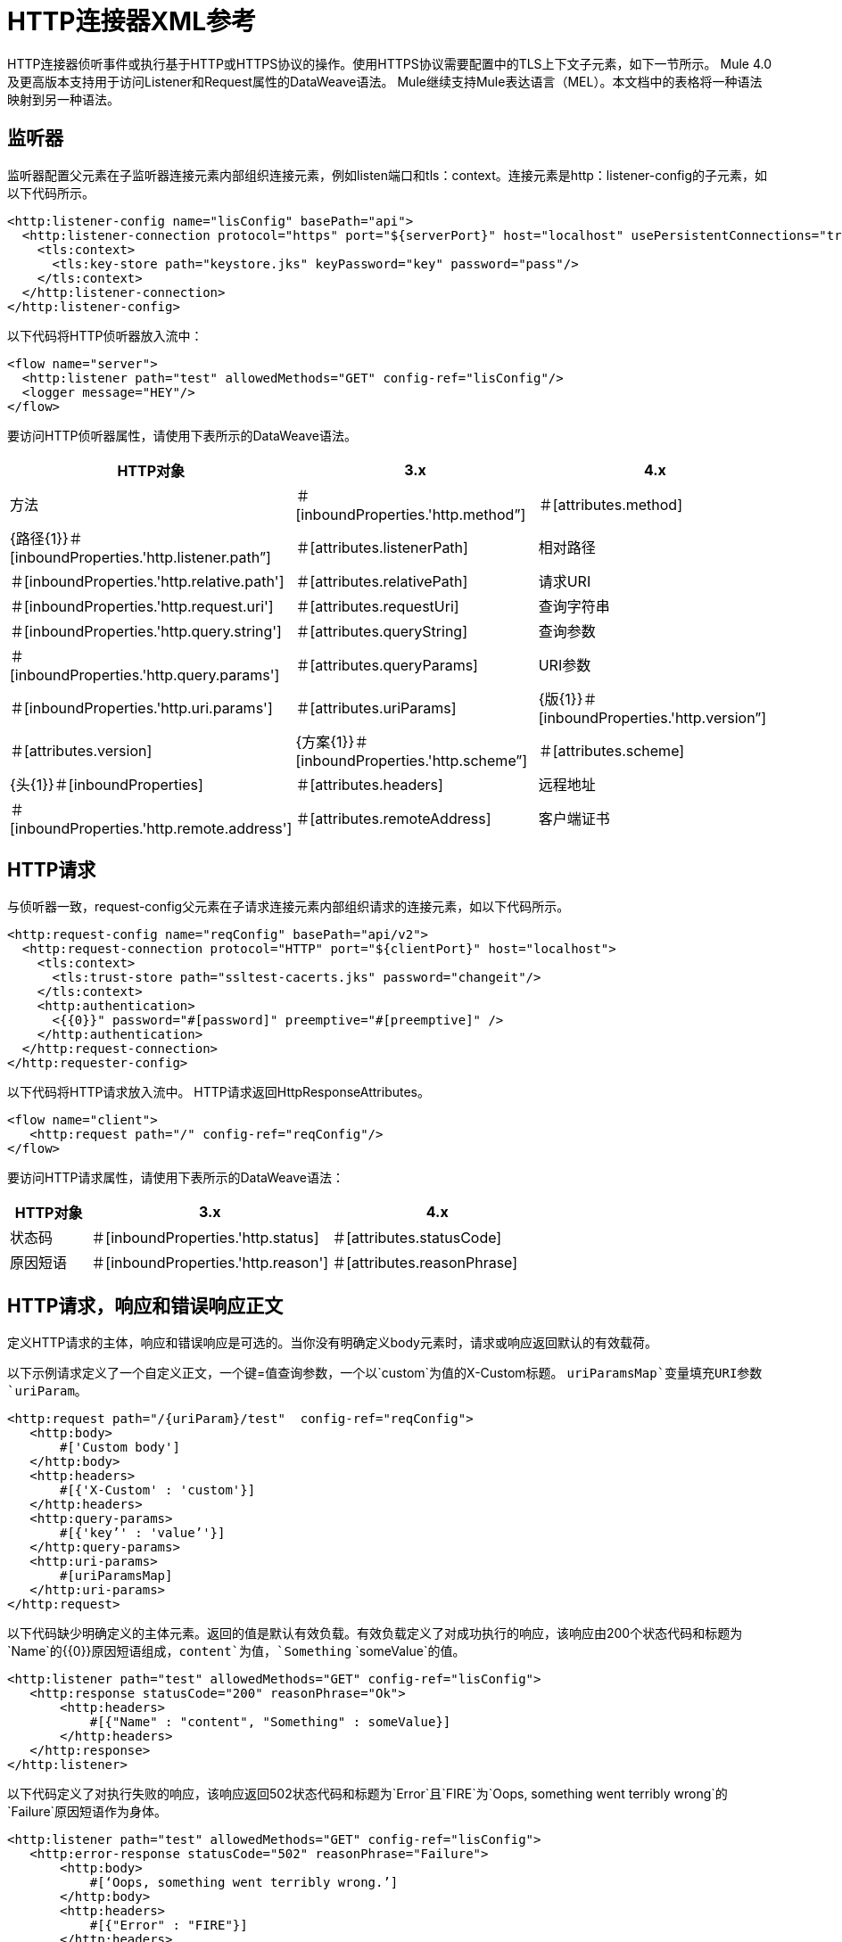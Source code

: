 =  HTTP连接器XML参考
:keywords: connectors, http, https, configuration

HTTP连接器侦听事件或执行基于HTTP或HTTPS协议的操作。使用HTTPS协议需要配置中的TLS上下文子元素，如下一节所示。 Mule 4.0及更高版本支持用于访问Listener和Request属性的DataWeave语法。 Mule继续支持Mule表达语言（MEL）。本文档中的表格将一种语法映射到另一种语法。

== 监听器

监听器配置父元素在子监听器连接元素内部组织连接元素，例如listen端口和tls：context。连接元素是http：listener-config的子元素，如以下代码所示。

[source,xml,linenums]
----
<http:listener-config name="lisConfig" basePath="api">
  <http:listener-connection protocol="https" port="${serverPort}" host="localhost" usePersistentConnections="true">
    <tls:context>
      <tls:key-store path="keystore.jks" keyPassword="key" password="pass"/>
    </tls:context>	
  </http:listener-connection>
</http:listener-config>

----

以下代码将HTTP侦听器放入流中：

[source,xml,linenums]
----
<flow name="server">
  <http:listener path="test" allowedMethods="GET" config-ref="lisConfig"/>
  <logger message="HEY"/>
</flow>
----

要访问HTTP侦听器属性，请使用下表所示的DataWeave语法。

[%header,cols="15a,45a,40a",]
|===
| HTTP对象 |  3.x  |  4.x
| 方法 | ＃[inboundProperties.'http.method”]  | ＃[attributes.method]
|  {路径{1}}＃[inboundProperties.'http.listener.path”]  | ＃[attributes.listenerPath]
| 相对路径 | ＃[inboundProperties.'http.relative.path']  | ＃[attributes.relativePath]
| 请求URI  | ＃[inboundProperties.'http.request.uri']  | ＃[attributes.requestUri]
| 查询字符串 | ＃[inboundProperties.'http.query.string']  | ＃[attributes.queryString]
| 查询参数 | ＃[inboundProperties.'http.query.params']  | ＃[attributes.queryParams]
|  URI参数 | ＃[inboundProperties.'http.uri.params']  | ＃[attributes.uriParams]
|  {版{1}}＃[inboundProperties.'http.version”]  | ＃[attributes.version]
|  {方案{1}}＃[inboundProperties.'http.scheme”]  | ＃[attributes.scheme]
|  {头{1}}＃[inboundProperties]  | ＃[attributes.headers]
| 远程地址 | ＃[inboundProperties.'http.remote.address']  | ＃[attributes.remoteAddress]
| 客户端证书 | ＃[inboundProperties.'http.client.cert']  | ＃[attributes.clientCertificate]
|===

==  HTTP请求

与侦听器一致，request-config父元素在子请求连接元素内部组织请求的连接元素，如以下代码所示。

[source,xml,linenums]
----
<http:request-config name="reqConfig" basePath="api/v2">
  <http:request-connection protocol="HTTP" port="${clientPort}" host="localhost">
    <tls:context>
      <tls:trust-store path="ssltest-cacerts.jks" password="changeit"/>
    </tls:context>
    <http:authentication>
      <{{0}}" password="#[password]" preemptive="#[preemptive]" />
    </http:authentication>
  </http:request-connection>
</http:requester-config>
----

以下代码将HTTP请求放入流中。 HTTP请求返回HttpResponseAttributes。

[source,xml,linenums]
----
<flow name="client">
   <http:request path="/" config-ref="reqConfig"/>
</flow>
----

要访问HTTP请求属性，请使用下表所示的DataWeave语法：

[%header,cols="15a,45a,40a",]
|===
| HTTP对象 |  3.x  |  4.x
| 状态码 | ＃[inboundProperties.'http.status]  | ＃[attributes.statusCode]
| 原因短语 | ＃[inboundProperties.'http.reason']  | ＃[attributes.reasonPhrase]
|  {头{1}}＃[inboundProperties]  | ＃[attributes.headers]
|===

==  HTTP请求，响应和错误响应正文

定义HTTP请求的主体，响应和错误响应是可选的。当你没有明确定义body元素时，请求或响应返回默认的有效载荷。

以下示例请求定义了一个自定义正文，一个键=值查询参数，一个以`custom`为值的X-Custom标题。 `uriParamsMap`变量填充URI参数`uriParam`。

[source,xml,linenums]
----
<http:request path="/{uriParam}/test"  config-ref="reqConfig">
   <http:body>
       #['Custom body']
   </http:body>
   <http:headers>
       #[{'X-Custom' : 'custom'}]
   </http:headers>
   <http:query-params>
       #[{'key’' : 'value’'}]
   </http:query-params>
   <http:uri-params>
       #[uriParamsMap]
   </http:uri-params>
</http:request>
----

以下代码缺少明确定义的主体元素。返回的值是默认有效负载。有效负载定义了对成功执行的响应，该响应由200个状态代码和标题为`Name`的{​​{0}}原因短语组成，`content`为值，`Something` `someValue`的值。

[source,xml,linenums]
----
<http:listener path="test" allowedMethods="GET" config-ref="lisConfig">
   <http:response statusCode="200" reasonPhrase="Ok">
       <http:headers>
           #[{"Name" : "content", "Something" : someValue}]
       </http:headers>
   </http:response>
</http:listener>
----

以下代码定义了对执行失败的响应，该响应返回502状态代码和标题为`Error`且`FIRE`为`Oops, something went terribly wrong`的`Failure`原因短语作为身体。

[source,xml,linenums]
----
<http:listener path="test" allowedMethods="GET" config-ref="lisConfig">
   <http:error-response statusCode="502" reasonPhrase="Failure">
       <http:body>
           #[‘Oops, something went terribly wrong.’]
       </http:body>
       <http:headers>
           #[{"Error" : "FIRE"}]
       </http:headers>
   </http:error-response>
</http:listener>
----

==  HTTP操作参考

以下代码显示了加载静态资源操作的语法：

[source,xml,linenums]
----
<flow name="server">
   <http:listener path="test" allowedMethods="GET" config-ref="lisConfig"/>
   <http:load-static-resource resourceBasePath="root" defaultFile="index.html"/>
</flow>
----

以下示例显示了基本安全筛选器操作的语法：

[source,xml,linenums]
----
<flow name="listenerBasicAuth">
   <http:listener config-ref="listenerConfigBasicAuth" path="/basic"/>
   <http:basic-security-filter realm="mule-realm"/>
   <logger message="TestBasicAuthOk"/>
</flow>
----

== 另请参阅

*  link:/connectors/http-about-http-connector[关于HTTP连接器]
*  link:/connectors/http-documentation[HTTP连接器技术参考]
